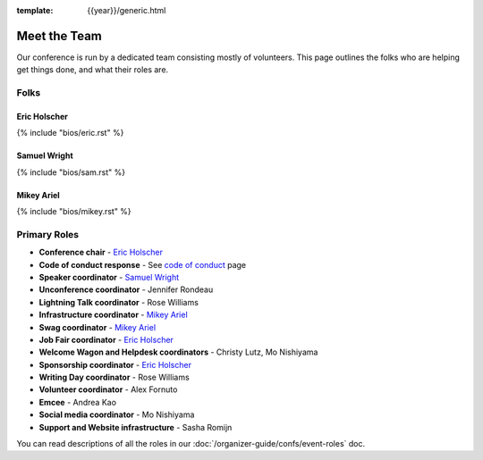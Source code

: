 :template: {{year}}/generic.html


Meet the Team
=============

Our conference is run by a dedicated team consisting mostly of volunteers.
This page outlines the folks who are helping get things done, and what their roles are.

Folks
-----

Eric Holscher
~~~~~~~~~~~~~

{% include "bios/eric.rst" %}

Samuel Wright
~~~~~~~~~~~~~

{% include "bios/sam.rst" %}

Mikey Ariel
~~~~~~~~~~~~~

{% include "bios/mikey.rst" %}

Primary Roles
-------------

* **Conference chair** - `Eric Holscher`_
* **Code of conduct response** - See `code of conduct </code-of-conduct/#reporting-and-contact-information>`_ page
* **Speaker coordinator** - `Samuel Wright`_
* **Unconference coordinator** - Jennifer Rondeau
* **Lightning Talk coordinator** - Rose Williams
* **Infrastructure coordinator** - `Mikey Ariel`_
* **Swag coordinator** - `Mikey Ariel`_
* **Job Fair coordinator** - `Eric Holscher`_
* **Welcome Wagon and Helpdesk coordinators** - Christy Lutz, Mo Nishiyama
* **Sponsorship coordinator** - `Eric Holscher`_
* **Writing Day coordinator** - Rose Williams
* **Volunteer coordinator** - Alex Fornuto
* **Emcee** - Andrea Kao
* **Social media coordinator** - Mo Nishiyama
* **Support and Website infrastructure** - Sasha Romijn

You can read descriptions of all the roles in our :doc:`/organizer-guide/confs/event-roles` doc.
